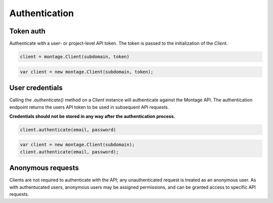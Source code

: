 ==============
Authentication
==============

Token auth
==========

Authenticate with a user- or project-level API token. The token is passed to
the initialization of the `Client`.

.. container:: example python

    .. code-block:: python

        client = montage.Client(subdomain, token)


.. container:: example javascript

    .. code-block:: javascript

        var client = new montage.Client(subdomain, token);


User credentials
================

Calling the `.authenticate()` method on a `Client` instance will authenticate
against the Montage API. The authentication endpoint returns the users API
token to be used in subsequent API requests.

**Credentials should not be stored in any way after the authentication process.**

.. container:: example python

    .. code-block:: python

        client.authenticate(email, password)

.. container:: example javascript

    .. code-block:: javascript

        var client = new montage.Client(subdomain);
        client.authenticate(email, password);


Anonymous requests
==================

Clients are not required to authenticate with the API; any unauthenticated
request is treated as an anonymous user. As with authentucated users, anonymous
users may be assigned permissions, and can be granted access to specific API
requests.
